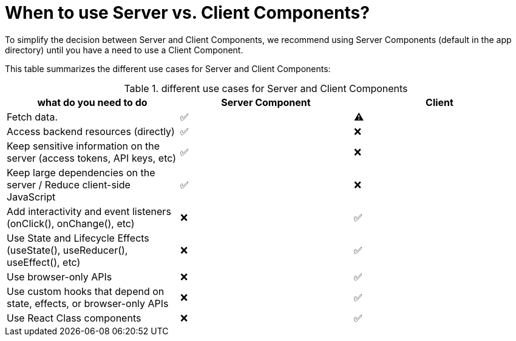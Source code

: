 = When to use Server vs. Client Components?
:description: server vs. client components in nextjs

To simplify the decision between Server and Client Components, we recommend using Server Components (default in the app directory) until you have a need to use a Client Component.

This table summarizes the different use cases for Server and Client Components:

.different use cases for Server and Client Components
|===
|what do you need to do |Server Component |Client

|Fetch data.
|✅
|⚠️

|Access backend resources (directly)	
|✅	
|❌

|Keep sensitive information on the server (access tokens, API keys, etc)	
|✅	
|❌

|Keep large dependencies on the server / Reduce client-side JavaScript
|✅	
|❌

|Add interactivity and event listeners (onClick(), onChange(), etc)	
|❌	
|✅

|Use State and Lifecycle Effects (useState(), useReducer(), useEffect(), etc)	
|❌	
|✅

|Use browser-only APIs	
|❌	
|✅

|Use custom hooks that depend on state, effects, or browser-only APIs	
|❌	
|✅

|Use React Class components	
|❌	
|✅

|===